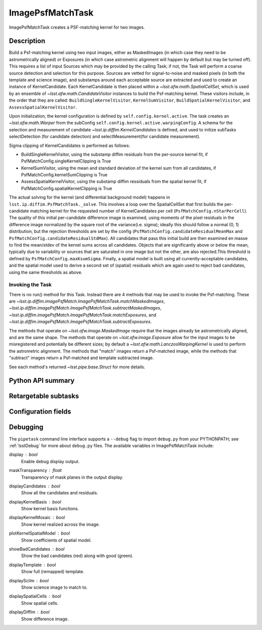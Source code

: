 .. lsst-task-topic:: lsst.ip.diffim.ImagePsfMatchTask

#################
ImagePsfMatchTask
#################

ImagePsfMatchTask creates a PSF-matching kernel for two images.

.. _lsst.ip.diffim.ImagePsfMatchTask-description:

Description
===========

Build a Psf-matching kernel using two input images, either as MaskedImages
(in which case they need to be astrometrically aligned) or Exposures (in which
case astrometric alignment will happen by default but may be turned off). This
requires a list of input Sources which may be provided by the calling Task; if
not, the Task will perform a coarse source detection and selection for this
purpose. Sources are vetted for signal-to-noise and masked pixels (in both the
template and science image), and substamps around each acceptable source are
extracted and used to create an instance of KernelCandidate. Each
KernelCandidate is then placed within a `~lsst.afw.math.SpatialCellSet`, which is
used by an ensemble of `~lsst.afw.math.CandidateVisitor` instances to build the
Psf-matching kernel. These visitors include, in the order that they are
called: ``BuildSingleKernelVisitor``, ``KernelSumVisitor``, ``BuildSpatialKernelVisitor``,
and ``AssessSpatialKernelVisitor``.

Upon initialization, the kernel configuration is defined by
``self.config.kernel.active``. The task creates an `~lsst.afw.math.Warper` from the
subConfig ``self.config.kernel.active.warpingConfig``. A schema for the selection
and measurement of candidate `~lsst.ip.diffim.KernelCandidates` is defined, and
used to initize subTasks selectDetection (for candidate detection) and
selectMeasurement(for candidate measurement).

Sigma clipping of KernelCandidates is performed as follows:

* BuildSingleKernelVisitor, using the substamp diffim residuals from the per-source kernel fit, if PsfMatchConfig.singleKernelClipping is True
* KernelSumVisitor, using the mean and standard deviation of the kernel sum from all candidates, if PsfMatchConfig.kernelSumClipping is True
* AssessSpatialKernelVisitor, using the substamp diffim ressiduals from the spatial kernel fit, if PsfMatchConfig.spatialKernelClipping is True

The actual solving for the kernel (and differential background model) happens
in ``lsst.ip.diffim.PsfMatchTask._solve``.  This involves a loop over the
SpatialCellSet that first builds the per-candidate matching kernel for the
requested number of KernelCandidates per cell
(``PsfMatchConfig.nStarPerCell``).  The quality of this initial per-candidate
difference image is examined, using moments of the pixel residuals in the
difference image normalized by the square root of the variance(i.e. sigma);
ideally this should follow a normal (0, 1) distribution, but the rejection
thresholds are set by the config (``PsfMatchConfig.candidateResidualMeanMax`` and
``PsfMatchConfig.candidateResidualStdMax``). All candidates that pass this initial
build are then examined en masse to find the mean/stdev of the kernel sums
across all candidates. Objects that are significantly above or below the mean,
typically due to variability or sources that are saturated in one image but
not the other, are also rejected.This threshold is defined by
``PsfMatchConfig.maxKsumSigma``. Finally, a spatial model is built using all
currently-acceptable candidates, and the spatial model used to derive a second
set of (spatial) residuals which are again used to reject bad candidates,
using the same thresholds as above.

.. _lsst.ip.diffim.ImagePsfMatchTask-invoke:

Invoking the Task
-----------------

There is no run() method for this Task.  Instead there are 4 methods that
may be used to invoke the Psf-matching.  These are
`~lsst.ip.diffim.imagePsfMatch.ImagePsfMatchTask.matchMaskedImages`,
`~lsst.ip.diffim.imagePsfMatch.ImagePsfMatchTask.subtractMaskedImages`,
`~lsst.ip.diffim.imagePsfMatch.ImagePsfMatchTask.matchExposures`, and
`~lsst.ip.diffim.imagePsfMatch.ImagePsfMatchTask.subtractExposures`.

The methods that operate on `~lsst.afw.image.MaskedImage` require that the images
already be astrometrically aligned, and are the same shape.  The methods that
operate on `~lsst.afw.image.Exposure` allow for the input images to be
misregistered and potentially be different sizes; by default a
`~lsst.afw.math.LanczosWarpingKernel` is used to perform the astrometric
alignment.  The methods that "match" images return a Psf-matched image, while
the methods that "subtract" images return a Psf-matched and template
subtracted image.

See each method's returned `~lsst.pipe.base.Struct` for more details.

.. _lsst.ip.diffim.ImagePsfMatchTask-api:

Python API summary
==================

.. lsst-task-api-summary:: lsst.ip.diffim.ImagePsfMatchTask

.. _lsst.ip.diffim.ImagePsfMatchTask-subtasks:

Retargetable subtasks
=====================

.. lsst-task-config-subtasks:: lsst.ip.diffim.ImagePsfMatchTask

.. _lsst.ip.diffim.ImagePsfMatchTask-config:

Configuration fields
====================

.. lsst-task-config-fields:: lsst.ip.diffim.ModelPsfMatchTask

.. _lsst.ip.diffim.ImagePsfMatchTask-debug:

Debugging
=========

The ``pipetask`` command line interface supports a ``--debug`` flag to import
``debug.py`` from your PYTHONPATH; see :ref:`lsstDebug` for more about ``debug.py``
files.
The available variables in ImagePsfMatchTask include:

display : `bool`
    Enable debug display output.
maskTransparency : `float`
    Transparency of mask planes in the output display.
displayCandidates : `bool`
    Show all the candidates and residuals.
displayKernelBasis : `bool`
    Show kernel basis functions.
displayKernelMosaic : `bool`
    Show kernel realized across the image.
plotKernelSpatialModel : `bool`
    Show coefficients of spatial model.
showBadCandidates : `bool`
    Show the bad candidates (red) along with good (green).
displayTemplate : `bool`
    Show full (remapped) template.
displaySciIm : `bool`
    Show science image to match to.
displaySpatialCells : `bool`
    Show spatial cells.
displayDiffIm : `bool`
    Show difference image.
